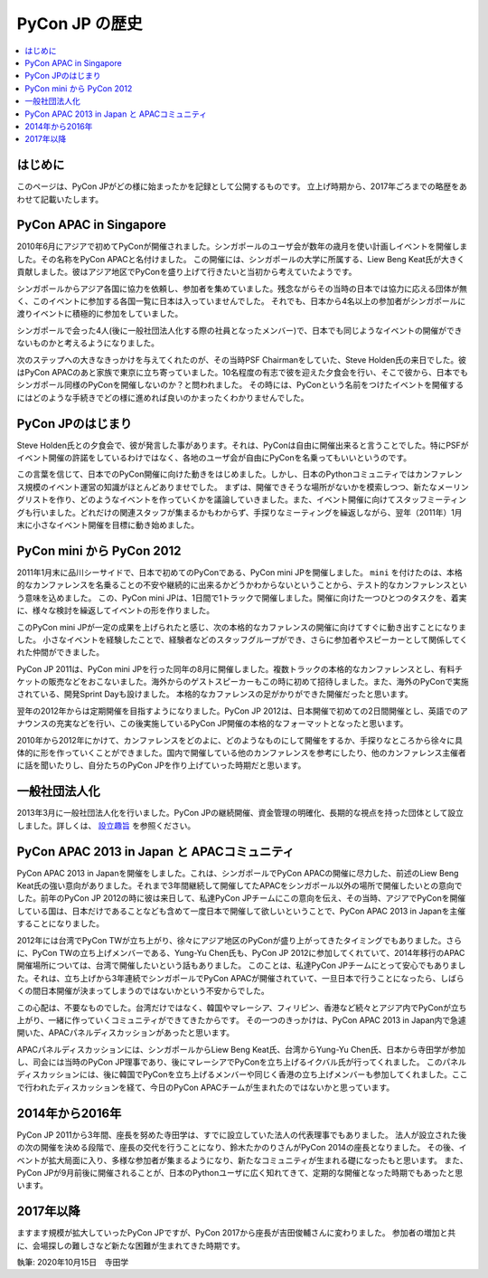 ==============================
PyCon JP の歴史
==============================

.. contents::
   :local:


はじめに
==========

このページは、PyCon JPがどの様に始まったかを記録として公開するものです。
立上げ時期から、2017年ごろまでの略歴をあわせて記載いたします。


PyCon APAC in Singapore
==========================

2010年6月にアジアで初めてPyConが開催されました。シンガポールのユーザ会が数年の歳月を使い計画しイベントを開催しました。その名称をPyCon APACと名付けました。
この開催には、シンガポールの大学に所属する、Liew Beng Keat氏が大きく貢献しました。彼はアジア地区でPyConを盛り上げて行きたいと当初から考えていたようです。

シンガポールからアジア各国に協力を依頼し、参加者を集めていました。残念ながらその当時の日本では協力に応える団体が無く、このイベントに参加する各国一覧に日本は入っていませんでした。
それでも、日本から4名以上の参加者がシンガポールに渡りイベントに積極的に参加をしていました。

シンガポールで会った4人(後に一般社団法人化する際の社員となったメンバー)で、日本でも同じようなイベントの開催ができないものかと考えるようになりました。

次のステップへの大きなきっかけを与えてくれたのが、その当時PSF Chairmanをしていた、Steve Holden氏の来日でした。彼はPyCon APACのあと家族で東京に立ち寄っていました。10名程度の有志で彼を迎えた夕食会を行い、そこで彼から、日本でもシンガポール同様のPyConを開催しないのか？と問われました。
その時には、PyConという名前をつけたイベントを開催するにはどのような手続きでどの様に進めれば良いのかまったくわかりませんでした。


PyCon JPのはじまり
=====================

Steve Holden氏との夕食会で、彼が発言した事があります。それは、PyConは自由に開催出来ると言うことでした。特にPSFがイベント開催の許諾をしているわけではなく、各地のユーザ会が自由にPyConを名乗ってもいいというのです。

この言葉を信じて、日本でのPyCon開催に向けた動きをはじめました。しかし、日本のPythonコミュニティではカンファレンス規模のイベント運営の知識がほとんどありませでした。
まずは、開催できそうな場所がないかを模索しつつ、新たなメーリングリストを作り、どのようなイベントを作っていくかを議論していきました。また、イベント開催に向けてスタッフミーティングも行いました。どれだけの関連スタッフが集まるかもわからず、手探りなミーティングを繰返しながら、翌年（2011年）1月末に小さなイベント開催を目標に動き始めました。


PyCon mini から PyCon 2012
==============================

2011年1月末に品川シーサイドで、日本で初めてのPyConである、PyCon mini JPを開催しました。 ``mini`` を付けたのは、本格的なカンファレンスを名乗ることの不安や継続的に出来るかどうかわからないということから、テスト的なカンファレンスという意味を込めました。
この、PyCon mini JPは、1日間で1トラックで開催しました。開催に向けた一つひとつのタスクを、着実に、様々な検討を繰返してイベントの形を作りました。

このPyCon mini JPが一定の成果を上げられたと感じ、次の本格的なカファレンスの開催に向けてすぐに動き出すことになりました。
小さなイベントを経験したことで、経験者などのスタッフグループができ、さらに参加者やスピーカーとして関係してくれた仲間ができました。

PyCon JP 2011は、PyCon mini JPを行った同年の8月に開催しました。複数トラックの本格的なカンファレンスとし、有料チケットの販売などをおこないました。海外からのゲストスピーカーもこの時に初めて招待しました。また、海外のPyConで実施されている、開発Sprint Dayも設けました。
本格的なカファレンスの足がかりができた開催だったと思います。

翌年の2012年からは定期開催を目指すようになりました。PyCon JP 2012は、日本開催で初めての2日間開催とし、英語でのアナウンスの充実などを行い、この後実施しているPyCon JP開催の本格的なフォーマットとなったと思います。

2010年から2012年にかけて、カンファレンスをどのよに、どのようなものにして開催をするか、手探りなところから徐々に具体的に形を作っていくことができました。国内で開催している他のカンファレンスを参考にしたり、他のカンファレンス主催者に話を聞いたりし、自分たちのPyCon JPを作り上げていった時期だと思います。


一般社団法人化
===============

2013年3月に一般社団法人化を行いました。PyCon JPの継続開催、資金管理の明確化、長期的な視点を持った団体として設立しました。詳しくは、 `設立趣旨 <https://www.pycon.jp/committee/charter.html>`_ を参照ください。


PyCon APAC 2013 in Japan と APACコミュニティ
=============================================

PyCon APAC 2013 in Japanを開催をしました。これは、シンガポールでPyCon APACの開催に尽力した、前述のLiew Beng Keat氏の強い意向がありました。それまで3年間継続して開催してたAPACをシンガポール以外の場所で開催したいとの意向でした。前年のPyCon JP 2012の時に彼は来日して、私達PyCon JPチームにこの意向を伝え、その当時、アジアでPyConを開催している国は、日本だけであることなども含めて一度日本で開催して欲しいということで、PyCon APAC 2013 in Japanを主催することになりました。

2012年には台湾でPyCon TWが立ち上がり、徐々にアジア地区のPyConが盛り上がってきたタイミングでもありました。さらに、PyCon TWの立ち上げメンバーである、Yung-Yu Chen氏も、PyCon JP 2012に参加してくれていて、2014年移行のAPAC開催場所については、台湾で開催したいという話もありました。
このことは、私達PyCon JPチームにとって安心でもありました。それは、立ち上げから3年連続でシンガポールでPyCon APACが開催されていて、一旦日本で行うことになったら、しばらくの間日本開催が決まってしまうのではないかという不安からでした。

この心配は、不要なものでした。台湾だけではなく、韓国やマレーシア、フィリピン、香港など続々とアジア内でPyConが立ち上がり、一緒に作っていくコミュニティができてきたからです。
その一つのきっかけは、PyCon APAC 2013 in Japan内で急遽開いた、APACパネルディスカッションがあったと思います。

APACパネルディスカッションには、シンガポールからLiew Beng Keat氏、台湾からYung-Yu Chen氏、日本から寺田学が参加し、司会には当時のPyCon JP理事であり、後にマレーシアでPyConを立ち上げるイクバル氏が行ってくれました。
このパネルディスカッションには、後に韓国でPyConを立ち上げるメンバーや同じく香港の立ち上げメンバーも参加してくれました。ここで行われたディスカッションを経て、今日のPyCon APACチームが生まれたのではないかと思っています。


2014年から2016年
==================

PyCon JP 2011から3年間、座長を努めた寺田学は、すでに設立していた法人の代表理事でもありました。
法人が設立された後の次の開催を決める段階で、座長の交代を行うことになり、鈴木たかのりさんがPyCon 2014の座長となりました。
その後、イベントが拡大局面に入り、多様な参加者が集まるようになり、新たなコミュニティが生まれる礎になったもと思います。
また、PyCon JPが9月前後に開催されることが、日本のPythonユーザに広く知れてきて、定期的な開催となった時期でもあったと思います。


2017年以降
=============

ますます規模が拡大していったPyCon JPですが、PyCon 2017から座長が吉田俊輔さんに変わりました。
参加者の増加と共に、会場探しの難しさなど新たな困難が生まれてきた時期です。



執筆: 2020年10月15日　寺田学